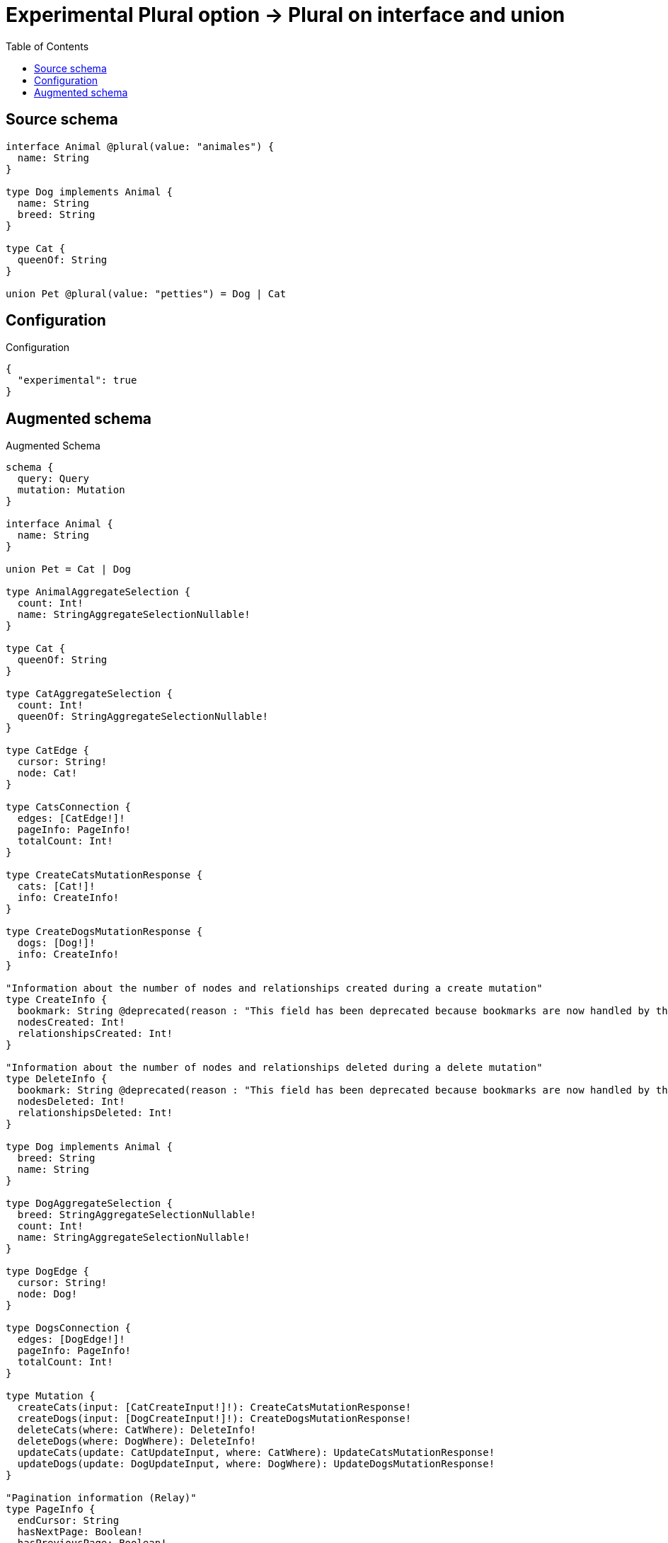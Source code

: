 :toc:

= Experimental Plural option -> Plural on interface and union

== Source schema

[source,graphql,schema=true]
----
interface Animal @plural(value: "animales") {
  name: String
}

type Dog implements Animal {
  name: String
  breed: String
}

type Cat {
  queenOf: String
}

union Pet @plural(value: "petties") = Dog | Cat
----

== Configuration

.Configuration
[source,json,schema-config=true]
----
{
  "experimental": true
}
----

== Augmented schema

.Augmented Schema
[source,graphql]
----
schema {
  query: Query
  mutation: Mutation
}

interface Animal {
  name: String
}

union Pet = Cat | Dog

type AnimalAggregateSelection {
  count: Int!
  name: StringAggregateSelectionNullable!
}

type Cat {
  queenOf: String
}

type CatAggregateSelection {
  count: Int!
  queenOf: StringAggregateSelectionNullable!
}

type CatEdge {
  cursor: String!
  node: Cat!
}

type CatsConnection {
  edges: [CatEdge!]!
  pageInfo: PageInfo!
  totalCount: Int!
}

type CreateCatsMutationResponse {
  cats: [Cat!]!
  info: CreateInfo!
}

type CreateDogsMutationResponse {
  dogs: [Dog!]!
  info: CreateInfo!
}

"Information about the number of nodes and relationships created during a create mutation"
type CreateInfo {
  bookmark: String @deprecated(reason : "This field has been deprecated because bookmarks are now handled by the driver.")
  nodesCreated: Int!
  relationshipsCreated: Int!
}

"Information about the number of nodes and relationships deleted during a delete mutation"
type DeleteInfo {
  bookmark: String @deprecated(reason : "This field has been deprecated because bookmarks are now handled by the driver.")
  nodesDeleted: Int!
  relationshipsDeleted: Int!
}

type Dog implements Animal {
  breed: String
  name: String
}

type DogAggregateSelection {
  breed: StringAggregateSelectionNullable!
  count: Int!
  name: StringAggregateSelectionNullable!
}

type DogEdge {
  cursor: String!
  node: Dog!
}

type DogsConnection {
  edges: [DogEdge!]!
  pageInfo: PageInfo!
  totalCount: Int!
}

type Mutation {
  createCats(input: [CatCreateInput!]!): CreateCatsMutationResponse!
  createDogs(input: [DogCreateInput!]!): CreateDogsMutationResponse!
  deleteCats(where: CatWhere): DeleteInfo!
  deleteDogs(where: DogWhere): DeleteInfo!
  updateCats(update: CatUpdateInput, where: CatWhere): UpdateCatsMutationResponse!
  updateDogs(update: DogUpdateInput, where: DogWhere): UpdateDogsMutationResponse!
}

"Pagination information (Relay)"
type PageInfo {
  endCursor: String
  hasNextPage: Boolean!
  hasPreviousPage: Boolean!
  startCursor: String
}

type Query {
  animales(options: AnimalOptions, where: AnimalWhere): [Animal!]!
  animalesAggregate(where: AnimalWhere): AnimalAggregateSelection!
  cats(options: CatOptions, where: CatWhere): [Cat!]!
  catsAggregate(where: CatWhere): CatAggregateSelection!
  catsConnection(after: String, first: Int, sort: [CatSort], where: CatWhere): CatsConnection!
  dogs(options: DogOptions, where: DogWhere): [Dog!]!
  dogsAggregate(where: DogWhere): DogAggregateSelection!
  dogsConnection(after: String, first: Int, sort: [DogSort], where: DogWhere): DogsConnection!
  petties(options: QueryOptions, where: PetWhere): [Pet!]!
}

type StringAggregateSelectionNullable {
  longest: String
  shortest: String
}

type UpdateCatsMutationResponse {
  cats: [Cat!]!
  info: UpdateInfo!
}

type UpdateDogsMutationResponse {
  dogs: [Dog!]!
  info: UpdateInfo!
}

"Information about the number of nodes and relationships created and deleted during an update mutation"
type UpdateInfo {
  bookmark: String @deprecated(reason : "This field has been deprecated because bookmarks are now handled by the driver.")
  nodesCreated: Int!
  nodesDeleted: Int!
  relationshipsCreated: Int!
  relationshipsDeleted: Int!
}

enum AnimalImplementation {
  Dog
}

"An enum for sorting in either ascending or descending order."
enum SortDirection {
  "Sort by field values in ascending order."
  ASC
  "Sort by field values in descending order."
  DESC
}

input AnimalOptions {
  limit: Int
  offset: Int
  "Specify one or more AnimalSort objects to sort Animales by. The sorts will be applied in the order in which they are arranged in the array."
  sort: [AnimalSort]
}

"Fields to sort Animales by. The order in which sorts are applied is not guaranteed when specifying many fields in one AnimalSort object."
input AnimalSort {
  name: SortDirection
}

input AnimalWhere {
  AND: [AnimalWhere!]
  NOT: AnimalWhere
  OR: [AnimalWhere!]
  name: String
  name_CONTAINS: String
  name_ENDS_WITH: String
  name_IN: [String]
  name_NOT: String @deprecated(reason : "Negation filters will be deprecated, use the NOT operator to achieve the same behavior")
  name_NOT_CONTAINS: String @deprecated(reason : "Negation filters will be deprecated, use the NOT operator to achieve the same behavior")
  name_NOT_ENDS_WITH: String @deprecated(reason : "Negation filters will be deprecated, use the NOT operator to achieve the same behavior")
  name_NOT_IN: [String] @deprecated(reason : "Negation filters will be deprecated, use the NOT operator to achieve the same behavior")
  name_NOT_STARTS_WITH: String @deprecated(reason : "Negation filters will be deprecated, use the NOT operator to achieve the same behavior")
  name_STARTS_WITH: String
  typename_IN: [AnimalImplementation!]
}

input CatCreateInput {
  queenOf: String
}

input CatOptions {
  limit: Int
  offset: Int
  "Specify one or more CatSort objects to sort Cats by. The sorts will be applied in the order in which they are arranged in the array."
  sort: [CatSort!]
}

"Fields to sort Cats by. The order in which sorts are applied is not guaranteed when specifying many fields in one CatSort object."
input CatSort {
  queenOf: SortDirection
}

input CatUpdateInput {
  queenOf: String
}

input CatWhere {
  AND: [CatWhere!]
  NOT: CatWhere
  OR: [CatWhere!]
  queenOf: String
  queenOf_CONTAINS: String
  queenOf_ENDS_WITH: String
  queenOf_IN: [String]
  queenOf_NOT: String @deprecated(reason : "Negation filters will be deprecated, use the NOT operator to achieve the same behavior")
  queenOf_NOT_CONTAINS: String @deprecated(reason : "Negation filters will be deprecated, use the NOT operator to achieve the same behavior")
  queenOf_NOT_ENDS_WITH: String @deprecated(reason : "Negation filters will be deprecated, use the NOT operator to achieve the same behavior")
  queenOf_NOT_IN: [String] @deprecated(reason : "Negation filters will be deprecated, use the NOT operator to achieve the same behavior")
  queenOf_NOT_STARTS_WITH: String @deprecated(reason : "Negation filters will be deprecated, use the NOT operator to achieve the same behavior")
  queenOf_STARTS_WITH: String
}

input DogCreateInput {
  breed: String
  name: String
}

input DogOptions {
  limit: Int
  offset: Int
  "Specify one or more DogSort objects to sort Dogs by. The sorts will be applied in the order in which they are arranged in the array."
  sort: [DogSort!]
}

"Fields to sort Dogs by. The order in which sorts are applied is not guaranteed when specifying many fields in one DogSort object."
input DogSort {
  breed: SortDirection
  name: SortDirection
}

input DogUpdateInput {
  breed: String
  name: String
}

input DogWhere {
  AND: [DogWhere!]
  NOT: DogWhere
  OR: [DogWhere!]
  breed: String
  breed_CONTAINS: String
  breed_ENDS_WITH: String
  breed_IN: [String]
  breed_NOT: String @deprecated(reason : "Negation filters will be deprecated, use the NOT operator to achieve the same behavior")
  breed_NOT_CONTAINS: String @deprecated(reason : "Negation filters will be deprecated, use the NOT operator to achieve the same behavior")
  breed_NOT_ENDS_WITH: String @deprecated(reason : "Negation filters will be deprecated, use the NOT operator to achieve the same behavior")
  breed_NOT_IN: [String] @deprecated(reason : "Negation filters will be deprecated, use the NOT operator to achieve the same behavior")
  breed_NOT_STARTS_WITH: String @deprecated(reason : "Negation filters will be deprecated, use the NOT operator to achieve the same behavior")
  breed_STARTS_WITH: String
  name: String
  name_CONTAINS: String
  name_ENDS_WITH: String
  name_IN: [String]
  name_NOT: String @deprecated(reason : "Negation filters will be deprecated, use the NOT operator to achieve the same behavior")
  name_NOT_CONTAINS: String @deprecated(reason : "Negation filters will be deprecated, use the NOT operator to achieve the same behavior")
  name_NOT_ENDS_WITH: String @deprecated(reason : "Negation filters will be deprecated, use the NOT operator to achieve the same behavior")
  name_NOT_IN: [String] @deprecated(reason : "Negation filters will be deprecated, use the NOT operator to achieve the same behavior")
  name_NOT_STARTS_WITH: String @deprecated(reason : "Negation filters will be deprecated, use the NOT operator to achieve the same behavior")
  name_STARTS_WITH: String
}

input PetWhere {
  Cat: CatWhere
  Dog: DogWhere
}

"Input type for options that can be specified on a query operation."
input QueryOptions {
  limit: Int
  offset: Int
}

----

'''

